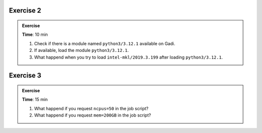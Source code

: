 
Exercise 2
-----------------

.. admonition:: Exercise
   :class: todo

   **Time**: 10 min

   1. Check if there is a module named ``python3/3.12.1`` available on Gadi.

   2. If available, load the module ``python3/3.12.1``.
   
   3. What happend when you try to load ``intel-mkl/2019.3.199`` after loading ``python3/3.12.1``.


Exercise 3
-----------------

.. admonition:: Exercise
   :class: todo

   **Time**: 15 min

   1. What happend if you request ``ncpus=50`` in the job script?
   2. What happend if you request ``mem=200GB`` in the job script?
